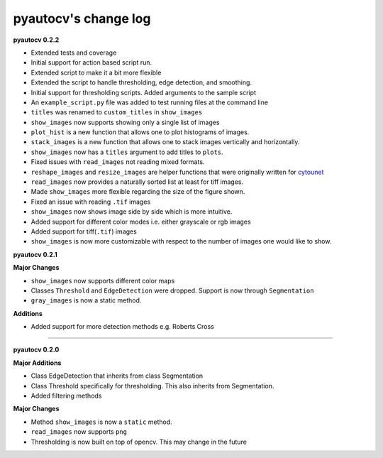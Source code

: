 
pyautocv's change log
=====================

**pyautocv 0.2.2**


* 
  Extended tests and coverage

* 
  Initial support for action based script run.

* 
  Extended script to make it a bit more flexible 

* 
  Extended the script to handle thresholding, edge detection, and smoothing. 

* 
  Initial support for thresholding scripts. Added arguments to the sample script 

* 
  An ``example_script.py`` file was added to test running files at the command line

* 
  ``titles`` was renamed to ``custom_titles`` in ``show_images``

* 
  ``show_images`` now supports showing only a single list of images

* 
  ``plot_hist`` is a new function that allows one to plot histograms of images. 

* 
  ``stack_images`` is a new function that allows one to stack images vertically and horizontally.

* 
  ``show_images`` now has a ``titles`` argument to add titles to ``plots``.  

* 
  Fixed issues with ``read_images`` not reading mixed formats. 

* 
  ``reshape_images`` and ``resize_images`` are helper functions that were originally written for
  `cytounet <https://github.com/Nelson-Gon/cytounet>`_

* 
  ``read_images`` now provides a naturally sorted list at least for tiff images. 

* 
  Made ``show_images`` more flexible regarding the size of the figure shown. 

* 
  Fixed an issue with reading ``.tif`` images

* 
  ``show_images`` now shows image side by side which is more intuitive. 

* 
  Added support for different color modes i.e. either grayscale or rgb images

* 
  Added support for tiff(\ ``.tif``\ ) images

* 
  ``show_images`` is now more customizable with respect to the number of images one would like to show. 

**pyautocv 0.2.1**

**Major Changes**


* 
  ``show_images`` now supports different color maps

* 
  Classes ``Threshold`` and ``EdgeDetection`` were dropped. Support is now through ``Segmentation``

* 
  ``gray_images`` is now a static method. 

**Additions**


* Added support for more detection methods e.g. Roberts Cross

----

**pyautocv 0.2.0**

**Major Additions**


* 
  Class EdgeDetection that inherits from class Segmentation

* 
  Class Threshold specifically for thresholding. This also inherits from Segmentation.

* 
  Added filtering methods

**Major Changes**


* 
  Method ``show_images`` is now a ``static`` method.

* 
  ``read_images`` now supports ``png``

* 
  Thresholding is now built on top of opencv. This may change in the future 
